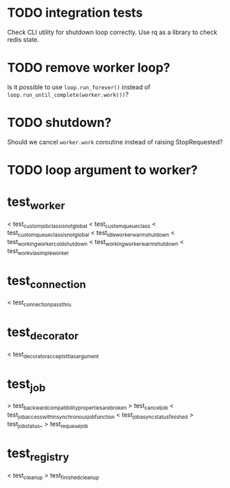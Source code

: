 * TODO integration tests
  Check CLI utility for shutdown loop correctly.  Use rq as a library
  to check redis state.

* TODO remove worker loop?
  Is it possible to use ~loop.run_forever()~ instead of
  ~loop.run_until_complete(worker.work())~?

* TODO shutdown?
  Should we cancel ~worker.work~ coroutine instead of raising StopRequested?

* TODO loop argument to worker?

* test_worker
  < test_custom_job_class_is_not_global
  < test_custom_queue_class
  < test_custom_queue_class_is_not_global
  < test_idle_worker_warm_shutdown
  < test_working_worker_cold_shutdown
  < test_working_worker_warm_shutdown
  < test_work_via_simpleworker

* test_connection
  < test_connection_pass_thru

* test_decorator
  < test_decorator_accepts_ttl_as_argument

* test_job
  > test_backward_compatibility_properties_are_broken
  > test_cancel_job
  < test_job_access_within_synchronous_job_function
  < test_job_async_status_finished
  > test_job_status_
  > test_requeue_job

* test_registry
  < test_cleanup
  > test_finished_cleanup
